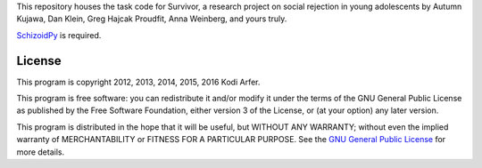 This repository houses the task code for Survivor, a research project on social rejection in young adolescents by Autumn Kujawa, Dan Klein, Greg Hajcak Proudfit, Anna Weinberg, and yours truly.

`SchizoidPy`_ is required.

License
============================================================

This program is copyright 2012, 2013, 2014, 2015, 2016 Kodi Arfer.

This program is free software: you can redistribute it and/or modify it under the terms of the GNU General Public License as published by the Free Software Foundation, either version 3 of the License, or (at your option) any later version.

This program is distributed in the hope that it will be useful, but WITHOUT ANY WARRANTY; without even the implied warranty of MERCHANTABILITY or FITNESS FOR A PARTICULAR PURPOSE. See the `GNU General Public License`_ for more details.

.. _SchizoidPy: https://github.com/Kodiologist/SchizoidPy
.. _`GNU General Public License`: http://www.gnu.org/licenses/
